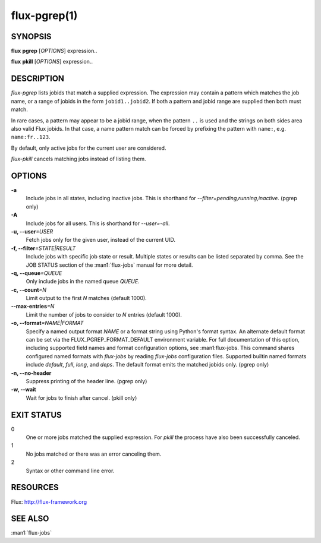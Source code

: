 .. flux-help-include: true
.. flux-help-section: jobs
.. flux-help-command: pgrep/pkill

==============
flux-pgrep(1)
==============


SYNOPSIS
========

**flux** **pgrep** [*OPTIONS*] expression..

**flux** **pkill** [*OPTIONS*] expression..

DESCRIPTION
===========

*flux-pgrep* lists jobids that match a supplied expression. The
expression may contain a pattern which matches the job name, or
a range of jobids in the form ``jobid1..jobid2``. If both a pattern
and jobid range are supplied then both must match.

In rare cases, a pattern may appear to be a jobid range, when the
pattern ``..`` is used and the strings on both sides area also valid
Flux jobids. In that case, a name pattern match can be forced by
prefixing the pattern with ``name:``, e.g. ``name:fr..123``.

By default, only active jobs for the current user are considered.

*flux-pkill* cancels matching jobs instead of listing them.

OPTIONS
=======

**-a**
   Include jobs in all states, including inactive jobs.
   This is shorthand for *--filter=pending,running,inactive*.
   (pgrep only)

**-A**
   Include jobs for all users. This is shorthand for *--user=-all*.

**-u, --user**\ *=USER*
   Fetch jobs only for the given user, instead of the current UID.

**-f, --filter**\ *=STATE|RESULT*
   Include jobs with specific job state or result. Multiple states or
   results can be listed separated by comma. See the JOB STATUS section
   of the :man1:`flux-jobs` manual for more detail.

**-q, --queue**\ *=QUEUE*
   Only include jobs in the named queue *QUEUE*.

**-c, --count**\ *=N*
   Limit output to the first *N* matches (default 1000).

**--max-entries**\ *=N*
   Limit the number of jobs to consider to *N* entries (default 1000).

**-o, --format**\ *=NAME|FORMAT*
   Specify a named output format *NAME* or a format string using Python's
   format syntax.  An alternate default format can be set via the
   FLUX_PGREP_FORMAT_DEFAULT environment variable.  For full documentation of
   this option, including supported field names and format configuration
   options, see :man1:flux-jobs. This command shares configured named formats
   with *flux-jobs* by reading *flux-jobs* configuration files. Supported
   builtin named formats include *default*, *full*, *long*, and *deps*. The
   default format emits the matched jobids only. (pgrep only)

**-n, --no-header**
   Suppress printing of the header line. (pgrep only)

**-w, --wait**
   Wait for jobs to finish after cancel. (pkill only)

EXIT STATUS
===========

0
   One or more jobs matched the supplied expression. For *pkill* the
   process have also been successfully canceled.

1
   No jobs matched or there was an error canceling them.

2
   Syntax or other command line error.

RESOURCES
=========

Flux: http://flux-framework.org

SEE ALSO
========

:man1:`flux-jobs`
